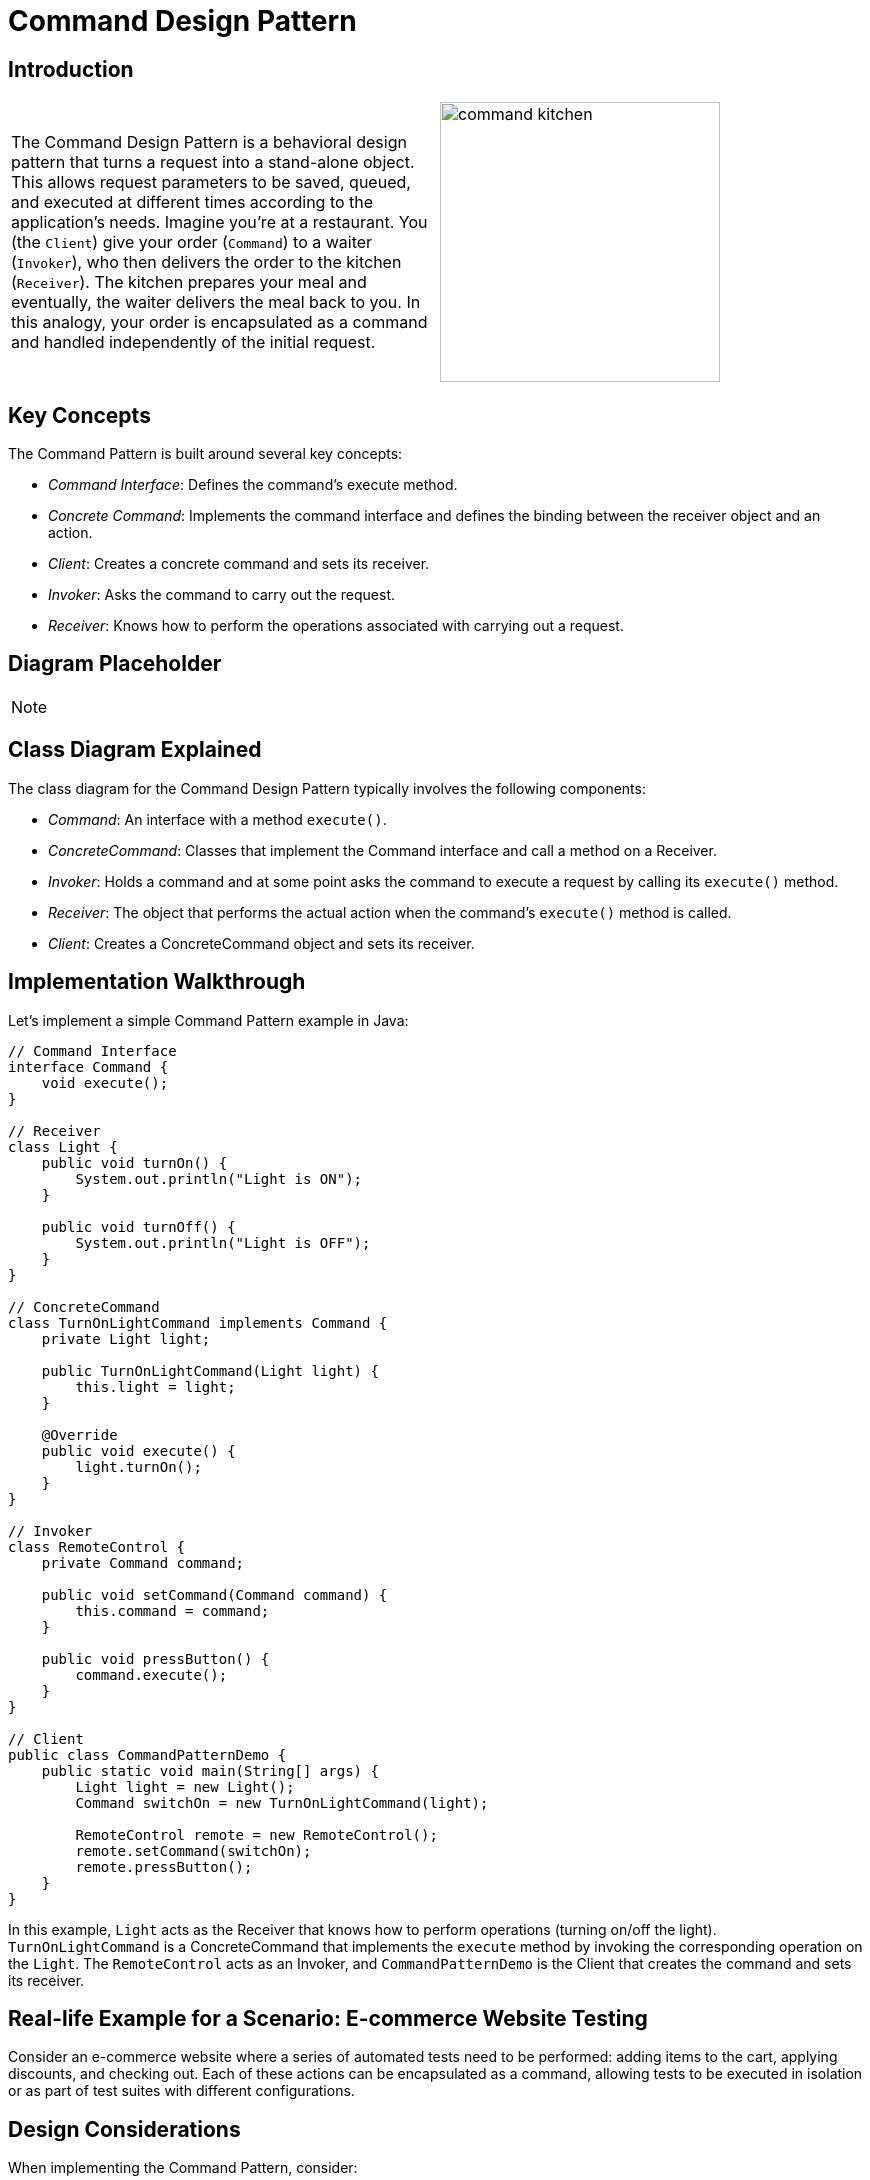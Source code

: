 = Command Design Pattern

:imagesdir: ../images/ch15_Command

== Introduction

[cols="2", frame="none", grid="none"]
|===
|The Command Design Pattern is a behavioral design pattern that turns a request into a stand-alone object. This allows request parameters to be saved, queued, and executed at different times according to the application's needs. Imagine you're at a restaurant. You (the `Client`) give your order (`Command`) to a waiter (`Invoker`), who then delivers the order to the kitchen (`Receiver`). The kitchen prepares your meal and eventually, the waiter delivers the meal back to you. In this analogy, your order is encapsulated as a command and handled independently of the initial request.
|image:command_kitchen.jpg[width=280, scale=50%]
|===

== Key Concepts

The Command Pattern is built around several key concepts:

* _Command Interface_: Defines the command's execute method.
* _Concrete Command_: Implements the command interface and defines the binding between the receiver object and an action.
* _Client_: Creates a concrete command and sets its receiver.
* _Invoker_: Asks the command to carry out the request.
* _Receiver_: Knows how to perform the operations associated with carrying out a request.

== Diagram Placeholder

[NOTE]
====
// Diagram will be inserted here in the final document.
====

== Class Diagram Explained

The class diagram for the Command Design Pattern typically involves the following components:

* _Command_: An interface with a method `execute()`.
* _ConcreteCommand_: Classes that implement the Command interface and call a method on a Receiver.
* _Invoker_: Holds a command and at some point asks the command to execute a request by calling its `execute()` method.
* _Receiver_: The object that performs the actual action when the command's `execute()` method is called.
* _Client_: Creates a ConcreteCommand object and sets its receiver.

== Implementation Walkthrough

Let's implement a simple Command Pattern example in Java:

[source,java]
----
// Command Interface
interface Command {
    void execute();
}

// Receiver
class Light {
    public void turnOn() {
        System.out.println("Light is ON");
    }

    public void turnOff() {
        System.out.println("Light is OFF");
    }
}

// ConcreteCommand
class TurnOnLightCommand implements Command {
    private Light light;

    public TurnOnLightCommand(Light light) {
        this.light = light;
    }

    @Override
    public void execute() {
        light.turnOn();
    }
}

// Invoker
class RemoteControl {
    private Command command;

    public void setCommand(Command command) {
        this.command = command;
    }

    public void pressButton() {
        command.execute();
    }
}

// Client
public class CommandPatternDemo {
    public static void main(String[] args) {
        Light light = new Light();
        Command switchOn = new TurnOnLightCommand(light);

        RemoteControl remote = new RemoteControl();
        remote.setCommand(switchOn);
        remote.pressButton();
    }
}
----

In this example, `Light` acts as the Receiver that knows how to perform operations (turning on/off the light). `TurnOnLightCommand` is a ConcreteCommand that implements the `execute` method by invoking the corresponding operation on the `Light`. The `RemoteControl` acts as an Invoker, and `CommandPatternDemo` is the Client that creates the command and sets its receiver.

== Real-life Example for a Scenario: E-commerce Website Testing

Consider an e-commerce website where a series of automated tests need to be performed: adding items to the cart, applying discounts, and checking out. Each of these actions can be encapsulated as a command, allowing tests to be executed in isolation or as part of test suites with different configurations.

== Design Considerations

When implementing the Command Pattern, consider:

* Command aggregation for macro commands.
* Extending Command capabilities for undo functionality.
* Decoupling Invokers from ConcreteCommands to enhance flexibility.

== Conclusions

The Command Design Pattern offers a powerful way to decouple the requester of an action from the object that actually performs the action. This pattern provides flexibility in the design of command-driven applications, including queueing requests, undo/redo operations, and logging changes.
